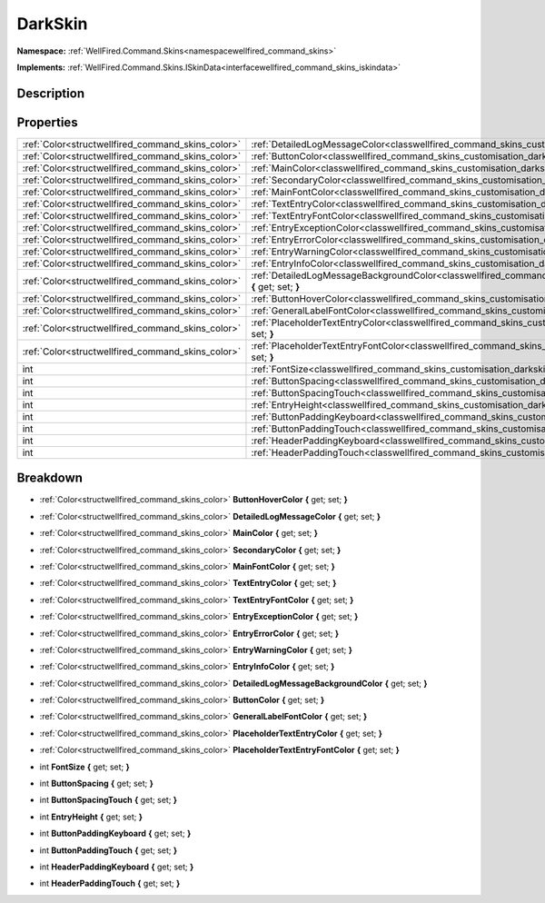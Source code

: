 .. _classwellfired_command_skins_customisation_darkskin:

DarkSkin
=========

**Namespace:** :ref:`WellFired.Command.Skins<namespacewellfired_command_skins>`

**Implements:** :ref:`WellFired.Command.Skins.ISkinData<interfacewellfired_command_skins_iskindata>`


Description
------------



Properties
-----------

+----------------------------------------------------+---------------------------------------------------------------------------------------------------------------------------------------------------------+
|:ref:`Color<structwellfired_command_skins_color>`   |:ref:`DetailedLogMessageColor<classwellfired_command_skins_customisation_darkskin_1a34dfd42bb58df667460e60026a3a13ff>` **{** get; set; **}**             |
+----------------------------------------------------+---------------------------------------------------------------------------------------------------------------------------------------------------------+
|:ref:`Color<structwellfired_command_skins_color>`   |:ref:`ButtonColor<classwellfired_command_skins_customisation_darkskin_1a825d2826e8ab57b0cde7439e141ce6e0>` **{** get; set; **}**                         |
+----------------------------------------------------+---------------------------------------------------------------------------------------------------------------------------------------------------------+
|:ref:`Color<structwellfired_command_skins_color>`   |:ref:`MainColor<classwellfired_command_skins_customisation_darkskin_1a1e3ab7c580618f173f98a8c982889deb>` **{** get; set; **}**                           |
+----------------------------------------------------+---------------------------------------------------------------------------------------------------------------------------------------------------------+
|:ref:`Color<structwellfired_command_skins_color>`   |:ref:`SecondaryColor<classwellfired_command_skins_customisation_darkskin_1af41521397649b92b238ae7907fbd9c13>` **{** get; set; **}**                      |
+----------------------------------------------------+---------------------------------------------------------------------------------------------------------------------------------------------------------+
|:ref:`Color<structwellfired_command_skins_color>`   |:ref:`MainFontColor<classwellfired_command_skins_customisation_darkskin_1a2a9a0c6ffb5c67e9ba6e2289a8592943>` **{** get; set; **}**                       |
+----------------------------------------------------+---------------------------------------------------------------------------------------------------------------------------------------------------------+
|:ref:`Color<structwellfired_command_skins_color>`   |:ref:`TextEntryColor<classwellfired_command_skins_customisation_darkskin_1aa06816f7d4168f5db89d81a51a99dd75>` **{** get; set; **}**                      |
+----------------------------------------------------+---------------------------------------------------------------------------------------------------------------------------------------------------------+
|:ref:`Color<structwellfired_command_skins_color>`   |:ref:`TextEntryFontColor<classwellfired_command_skins_customisation_darkskin_1af314ae16a73ac124d69bd0cde3576687>` **{** get; set; **}**                  |
+----------------------------------------------------+---------------------------------------------------------------------------------------------------------------------------------------------------------+
|:ref:`Color<structwellfired_command_skins_color>`   |:ref:`EntryExceptionColor<classwellfired_command_skins_customisation_darkskin_1a1407d52639f736a96a1eab00d8ffa2da>` **{** get; set; **}**                 |
+----------------------------------------------------+---------------------------------------------------------------------------------------------------------------------------------------------------------+
|:ref:`Color<structwellfired_command_skins_color>`   |:ref:`EntryErrorColor<classwellfired_command_skins_customisation_darkskin_1a42baac432bf11d716066f8824ea7fe8b>` **{** get; set; **}**                     |
+----------------------------------------------------+---------------------------------------------------------------------------------------------------------------------------------------------------------+
|:ref:`Color<structwellfired_command_skins_color>`   |:ref:`EntryWarningColor<classwellfired_command_skins_customisation_darkskin_1a4e574d3aa10abdf99f7949ab70f66bcc>` **{** get; set; **}**                   |
+----------------------------------------------------+---------------------------------------------------------------------------------------------------------------------------------------------------------+
|:ref:`Color<structwellfired_command_skins_color>`   |:ref:`EntryInfoColor<classwellfired_command_skins_customisation_darkskin_1a7dd095c0e76abab808c64f591d15557b>` **{** get; set; **}**                      |
+----------------------------------------------------+---------------------------------------------------------------------------------------------------------------------------------------------------------+
|:ref:`Color<structwellfired_command_skins_color>`   |:ref:`DetailedLogMessageBackgroundColor<classwellfired_command_skins_customisation_darkskin_1a3e8a995f630f6231aba2059c2f883f2a>` **{** get; set; **}**   |
+----------------------------------------------------+---------------------------------------------------------------------------------------------------------------------------------------------------------+
|:ref:`Color<structwellfired_command_skins_color>`   |:ref:`ButtonHoverColor<classwellfired_command_skins_customisation_darkskin_1afb0324fa0b3b3895f96a5998da7cb685>` **{** get; set; **}**                    |
+----------------------------------------------------+---------------------------------------------------------------------------------------------------------------------------------------------------------+
|:ref:`Color<structwellfired_command_skins_color>`   |:ref:`GeneralLabelFontColor<classwellfired_command_skins_customisation_darkskin_1a20bc331d824ab81fd7a81c3c04ef3dfd>` **{** get; set; **}**               |
+----------------------------------------------------+---------------------------------------------------------------------------------------------------------------------------------------------------------+
|:ref:`Color<structwellfired_command_skins_color>`   |:ref:`PlaceholderTextEntryColor<classwellfired_command_skins_customisation_darkskin_1a037bc49d0d529973e687ec9425fd9726>` **{** get; set; **}**           |
+----------------------------------------------------+---------------------------------------------------------------------------------------------------------------------------------------------------------+
|:ref:`Color<structwellfired_command_skins_color>`   |:ref:`PlaceholderTextEntryFontColor<classwellfired_command_skins_customisation_darkskin_1af020736403507b2393b821ab85d8df3c>` **{** get; set; **}**       |
+----------------------------------------------------+---------------------------------------------------------------------------------------------------------------------------------------------------------+
|int                                                 |:ref:`FontSize<classwellfired_command_skins_customisation_darkskin_1a2d228764825039861ebc02d804864e24>` **{** get; set; **}**                            |
+----------------------------------------------------+---------------------------------------------------------------------------------------------------------------------------------------------------------+
|int                                                 |:ref:`ButtonSpacing<classwellfired_command_skins_customisation_darkskin_1ad824b93e4e197220458b1f5353531c15>` **{** get; set; **}**                       |
+----------------------------------------------------+---------------------------------------------------------------------------------------------------------------------------------------------------------+
|int                                                 |:ref:`ButtonSpacingTouch<classwellfired_command_skins_customisation_darkskin_1a12e7859a98e17cebd7e135ca9f32aa5d>` **{** get; set; **}**                  |
+----------------------------------------------------+---------------------------------------------------------------------------------------------------------------------------------------------------------+
|int                                                 |:ref:`EntryHeight<classwellfired_command_skins_customisation_darkskin_1a73eb3d6cff619f2514165e7f4f6eb9fb>` **{** get; set; **}**                         |
+----------------------------------------------------+---------------------------------------------------------------------------------------------------------------------------------------------------------+
|int                                                 |:ref:`ButtonPaddingKeyboard<classwellfired_command_skins_customisation_darkskin_1a0486e221c22c4207ea21a761b4c7fdbc>` **{** get; set; **}**               |
+----------------------------------------------------+---------------------------------------------------------------------------------------------------------------------------------------------------------+
|int                                                 |:ref:`ButtonPaddingTouch<classwellfired_command_skins_customisation_darkskin_1abf4a1599bcc7afd11112468167a76053>` **{** get; set; **}**                  |
+----------------------------------------------------+---------------------------------------------------------------------------------------------------------------------------------------------------------+
|int                                                 |:ref:`HeaderPaddingKeyboard<classwellfired_command_skins_customisation_darkskin_1a6d6e968c81152ba1c2865587f1e6674e>` **{** get; set; **}**               |
+----------------------------------------------------+---------------------------------------------------------------------------------------------------------------------------------------------------------+
|int                                                 |:ref:`HeaderPaddingTouch<classwellfired_command_skins_customisation_darkskin_1a3f538074913933b41b0f4f1ae54224c6>` **{** get; set; **}**                  |
+----------------------------------------------------+---------------------------------------------------------------------------------------------------------------------------------------------------------+

Breakdown
----------

.. _classwellfired_command_skins_customisation_darkskin_1afb0324fa0b3b3895f96a5998da7cb685:

- :ref:`Color<structwellfired_command_skins_color>` **ButtonHoverColor** **{** get; set; **}**

.. _classwellfired_command_skins_customisation_darkskin_1a34dfd42bb58df667460e60026a3a13ff:

- :ref:`Color<structwellfired_command_skins_color>` **DetailedLogMessageColor** **{** get; set; **}**

.. _classwellfired_command_skins_customisation_darkskin_1a1e3ab7c580618f173f98a8c982889deb:

- :ref:`Color<structwellfired_command_skins_color>` **MainColor** **{** get; set; **}**

.. _classwellfired_command_skins_customisation_darkskin_1af41521397649b92b238ae7907fbd9c13:

- :ref:`Color<structwellfired_command_skins_color>` **SecondaryColor** **{** get; set; **}**

.. _classwellfired_command_skins_customisation_darkskin_1a2a9a0c6ffb5c67e9ba6e2289a8592943:

- :ref:`Color<structwellfired_command_skins_color>` **MainFontColor** **{** get; set; **}**

.. _classwellfired_command_skins_customisation_darkskin_1aa06816f7d4168f5db89d81a51a99dd75:

- :ref:`Color<structwellfired_command_skins_color>` **TextEntryColor** **{** get; set; **}**

.. _classwellfired_command_skins_customisation_darkskin_1af314ae16a73ac124d69bd0cde3576687:

- :ref:`Color<structwellfired_command_skins_color>` **TextEntryFontColor** **{** get; set; **}**

.. _classwellfired_command_skins_customisation_darkskin_1a1407d52639f736a96a1eab00d8ffa2da:

- :ref:`Color<structwellfired_command_skins_color>` **EntryExceptionColor** **{** get; set; **}**

.. _classwellfired_command_skins_customisation_darkskin_1a42baac432bf11d716066f8824ea7fe8b:

- :ref:`Color<structwellfired_command_skins_color>` **EntryErrorColor** **{** get; set; **}**

.. _classwellfired_command_skins_customisation_darkskin_1a4e574d3aa10abdf99f7949ab70f66bcc:

- :ref:`Color<structwellfired_command_skins_color>` **EntryWarningColor** **{** get; set; **}**

.. _classwellfired_command_skins_customisation_darkskin_1a7dd095c0e76abab808c64f591d15557b:

- :ref:`Color<structwellfired_command_skins_color>` **EntryInfoColor** **{** get; set; **}**

.. _classwellfired_command_skins_customisation_darkskin_1a3e8a995f630f6231aba2059c2f883f2a:

- :ref:`Color<structwellfired_command_skins_color>` **DetailedLogMessageBackgroundColor** **{** get; set; **}**

.. _classwellfired_command_skins_customisation_darkskin_1a825d2826e8ab57b0cde7439e141ce6e0:

- :ref:`Color<structwellfired_command_skins_color>` **ButtonColor** **{** get; set; **}**

.. _classwellfired_command_skins_customisation_darkskin_1a20bc331d824ab81fd7a81c3c04ef3dfd:

- :ref:`Color<structwellfired_command_skins_color>` **GeneralLabelFontColor** **{** get; set; **}**

.. _classwellfired_command_skins_customisation_darkskin_1a037bc49d0d529973e687ec9425fd9726:

- :ref:`Color<structwellfired_command_skins_color>` **PlaceholderTextEntryColor** **{** get; set; **}**

.. _classwellfired_command_skins_customisation_darkskin_1af020736403507b2393b821ab85d8df3c:

- :ref:`Color<structwellfired_command_skins_color>` **PlaceholderTextEntryFontColor** **{** get; set; **}**

.. _classwellfired_command_skins_customisation_darkskin_1a2d228764825039861ebc02d804864e24:

- int **FontSize** **{** get; set; **}**

.. _classwellfired_command_skins_customisation_darkskin_1ad824b93e4e197220458b1f5353531c15:

- int **ButtonSpacing** **{** get; set; **}**

.. _classwellfired_command_skins_customisation_darkskin_1a12e7859a98e17cebd7e135ca9f32aa5d:

- int **ButtonSpacingTouch** **{** get; set; **}**

.. _classwellfired_command_skins_customisation_darkskin_1a73eb3d6cff619f2514165e7f4f6eb9fb:

- int **EntryHeight** **{** get; set; **}**

.. _classwellfired_command_skins_customisation_darkskin_1a0486e221c22c4207ea21a761b4c7fdbc:

- int **ButtonPaddingKeyboard** **{** get; set; **}**

.. _classwellfired_command_skins_customisation_darkskin_1abf4a1599bcc7afd11112468167a76053:

- int **ButtonPaddingTouch** **{** get; set; **}**

.. _classwellfired_command_skins_customisation_darkskin_1a6d6e968c81152ba1c2865587f1e6674e:

- int **HeaderPaddingKeyboard** **{** get; set; **}**

.. _classwellfired_command_skins_customisation_darkskin_1a3f538074913933b41b0f4f1ae54224c6:

- int **HeaderPaddingTouch** **{** get; set; **}**

